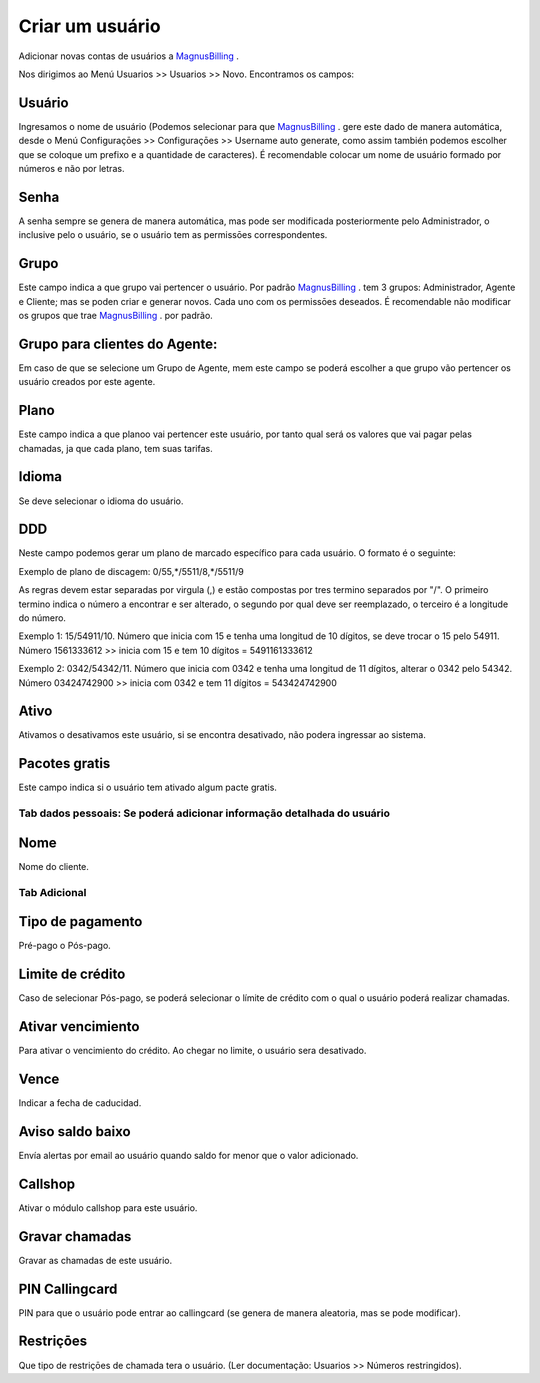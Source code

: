 *****************
Criar um usuário
*****************

Adicionar novas contas de usuários a `MagnusBilling`_ .

Nos dirigimos ao Menú Usuarios >> Usuarios >> Novo. Encontramos os campos:







.. _username:

Usuário
^^^^^^^

Ingresamos o nome de usuário (Podemos selecionar para que `MagnusBilling`_ . gere este dado de manera automática, desde o Menú Configuraçōes >> Configuraçōes >> Username auto generate, como assim también podemos escolher que se coloque um prefixo e a quantidade de caracteres). É recomendable colocar um nome de usuário formado por números e não  por letras.


.. _password:

Senha
^^^^^
A senha sempre se genera de manera automática, mas pode ser modificada posteriormente pelo Administrador, o inclusive pelo o usuário, se o usuário tem as permissōes correspondentes.

.. _idgroup:

Grupo
^^^^^
Este campo indica a que grupo vai pertencer o usuário. Por padrão `MagnusBilling`_ . tem 3 grupos: Administrador, Agente e Cliente; mas se poden criar e generar novos. Cada uno com os permissōes deseados. É recomendable não  modificar os grupos que trae `MagnusBilling`_ . por padrão.

.. _idgroupagent:

Grupo para clientes do Agente:
^^^^^^^^^^^^^^^^^^^^^^^^^^^^^^
Em caso de que se selecione um Grupo de Agente, mem este campo se poderá escolher a que grupo vão pertencer os usuário creados por este agente.

.. _idplan:

Plano
^^^^^^
Este campo indica a que planoo vai pertencer este usuário, por tanto qual será os valores que vai pagar pelas chamadas, ja que cada plano, tem suas tarifas.

.. _language:

Idioma
^^^^^^
Se deve selecionar o idioma do usuário.

.. _prefixlocal:

DDD
^^^
Neste campo podemos gerar um plano de marcado específico para cada usuário. O formato é o seguinte:

Exemplo de plano de discagem: 0/55,*/5511/8,*/5511/9

As regras devem estar separadas por virgula (,) e estão compostas por tres termino separados por "/". O primeiro termino indica o número a encontrar e ser alterado, o segundo por qual deve ser reemplazado, o terceiro é a longitude do número. 

Exemplo 1: 15/54911/10. Número que inicia com 15 e tenha uma longitud de 10 dígitos, se deve trocar o 15 pelo 54911. Número 1561333612 >> inicia com 15 e tem 10 dígitos = 5491161333612

Exemplo 2: 0342/54342/11. Número que inicia com 0342 e tenha uma longitud de 11 dígitos, alterar o 0342 pelo 54342. Número 03424742900 >> inicia com 0342 e tem 11 dígitos = 543424742900

.. _active:

Ativo
^^^^^
Ativamos o desativamos este usuário, si se encontra desativado, não podera ingressar ao sistema.

.. _id_offer:

Pacotes gratis
^^^^^^^^^^^^^^
Este campo indica si o usuário tem ativado algum pacte gratis.


Tab dados pessoais: Se poderá adicionar informação detalhada do usuário
=======================================================================

Nome
^^^^^^^^^^^^^^^^^
Nome do cliente.


Tab Adicional
=============

Tipo de pagamento
^^^^^^^^^^^^^^^^^
Pré-pago o Pós-pago.

Limite de crédito
^^^^^^^^^^^^^^^^^
Caso de selecionar Pós-pago, se poderá selecionar o límite de crédito com o qual o usuário poderá realizar chamadas.

Ativar vencimiento
^^^^^^^^^^^^^^^^^^
Para ativar o vencimiento do crédito. Ao chegar no limite, o usuário sera desativado.

Vence
^^^^^
Indicar a fecha de caducidad. 

Aviso saldo baixo
^^^^^^^^^^^^^^^^^
Envía alertas por email ao usuário quando saldo for menor que o valor adicionado.

Callshop
^^^^^^^^
Ativar o módulo callshop para este usuário.

Gravar chamadas
^^^^^^^^^^^^^^^
Gravar as chamadas de este usuário.

PIN Callingcard
^^^^^^^^^^^^^^^
PIN para que o usuário pode entrar ao callingcard (se genera de manera aleatoria, mas se pode modificar).

Restriçōes
^^^^^^^^^^
Que tipo de restriçōes de chamada tera o usuário. (Ler documentação: Usuarios >> Números restringidos).
  

.. _MagnusBilling: https://www.magnusbilling.org
